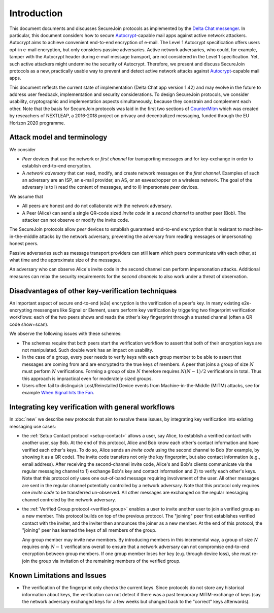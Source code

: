 .. raw:: latex

   \pagestyle{plain}
   \cfoot{securejoin \securejoinrelease}

Introduction
============

This document documents and discusses SecureJoin protocols as implemented
by the `Delta Chat messenger <https://delta.chat>`_.
In particular, this document considers how to secure Autocrypt_-capable mail apps
against active network attackers.
Autocrypt aims to achieve convenient end-to-end encryption of e-mail.
The Level 1 Autocrypt specification offers users opt-in e-mail encryption,
but only considers passive adversaries.
Active network adversaries,
who could, for example,
tamper with the Autocrypt header during e-mail message transport,
are not considered in the Level 1 specification.
Yet,
such active attackers might undermine the security of Autocrypt.
Therefore,
we present and discuss SecureJoin protocols as a new, practically usable
way to prevent and detect active network attacks
against Autocrypt_-capable mail apps.

This document reflects the current state of implementation (Delta Chat app version 1.42)
and may evolve in the future
to address user feedback, implementation and security considerations.
To design SecureJoin protocols,
we consider usability, cryptographic and implementation aspects simultaneously,
because they constrain and complement each other.
Note that the basis for SecureJoin protocols was laid in the first two sections of
`CounterMitm <https://countermitm.readthedocs.io/en/latest/>`_
which was created by reseachers of NEXTLEAP,
a 2016-2018 project on privacy and decentralized messaging,
funded through the EU Horizon 2020 programme.


Attack model and terminology
++++++++++++++++++++++++++++

We consider

- *Peer* devices that use the network or *first channel* for transporting messages
  and for key-exchange in order to establish end-to-end encryption.

- A *network adversary* that can read, modify, and create
  network messages on the *first channel*.
  Examples of such an adversary are an ISP, an e-mail provider, an AS,
  or an eavesdropper on a wireless network.
  The goal of the adversary is to i) read the content of messages,
  and to ii) impersonate *peer* devices.

We assume that

- All peers are honest and do not collaborate with the network adversary.

- A Peer (Alice) can send a single QR-code sized *invite code*
  in a *second channel* to another peer (Bob).
  The attacker can not observe or modify the invite code.

The SecureJoin protocols allow *peer* devices
to establish guaranteed end-to-end encryption
that is resistant to machine-in-the-middle attacks by the network adversary,
preventing the adversary from reading messages or impersonating honest peers.

Passive adversaries such as message transport providers can still learn
which peers communicate with each other,
at what time and the approximate size of the messages.

An adversary who can observe Alice's invite code in the second channel
can perform impersonation attacks.
Additional measures can
relax the security requirements for the *second channels*
to also work under a threat of observation.

..
  TODO: Explain 'verified' and 'protected' terminology in the code,
  and 'guaranteed' and 'green checkmark' terminology in thd UI

Disadvantages of other key-verification techniques
++++++++++++++++++++++++++++++++++++++++++++++++++

An important aspect of secure end-to-end (e2e) encryption is the verification of
a peer's key.
In many existing e2e-encrypting messengers like Signal or Element,
users perform key verification by triggering two fingerprint verification workflows:
each of the two peers shows and reads the other's key fingerprint
through a trusted channel (often a QR code show+scan).

We observe the following issues with these schemes:

- The schemes require that both peers start the verification workflow to assert
  that both of their encryption keys are not manipulated.
  Such double work has an impact on usability.

- In the case of a group, every peer needs to verify keys with each group member to
  be able to assert that messages are coming from and are encrypted to the true keys of members.
  A peer that joins a group of size :math:`N`
  must perform :math:`N` verifications.
  Forming a group of size :math:`N` therefore requires
  :math:`N(N-1) / 2` verifications in total.
  Thus this approach is impractical even for moderately sized groups.

- Users often fail to distinguish Lost/Reinstalled Device events from
  Machine-in-the-Middle (MITM) attacks, see for example `When Signal hits the Fan
  <https://eurousec.secuso.org/2016/presentations/WhenSignalHitsFan.pdf>`_.


Integrating key verification with general workflows
+++++++++++++++++++++++++++++++++++++++++++++++++++

In :doc:`new` we describe new protocols that aim to resolve these issues,
by integrating key verification into existing messaging use cases:

- the :ref:`Setup Contact protocol <setup-contact>` allows a user, say Alice,
  to establish a verified contact with another user, say Bob.
  At the end of this protocol,
  Alice and Bob know each other's contact information and
  have verified each other's keys.
  To do so,
  Alice sends an *invite code* using the second channel to Bob (for
  example, by showing it as a QR code).
  The invite code
  transfers not only the key fingerprint,
  but also contact information (e.g., email address).
  After receiving the second-channel invite code, Alice's and Bob's clients
  communicate via the regular messaging channel to 1) exchange Bob's key and contact
  information and 2) to verify each other's keys.
  Note that this protocol only uses one out-of-band message requiring
  involvement of the user. All other messages
  are sent in the regular channel potentially controlled by a network adversary.
  Note that this protocol only requires one *invite code* to be transferred un-observed.
  All other messages are exchanged on the regular messaging channel controled by the network adversary.

- the :ref:`Verified Group protocol <verified-group>` enables a user to invite
  another user to join a verified group as a new member.
  This protocol builds on top of the previous protocol.
  The "joining" peer first establishes verified contact with the inviter,
  and the inviter then announces the joiner as a new member. At the end of this
  protocol, the "joining" peer has learned the keys of all members of the group.

  Any group member may invite new members.
  By introducing members in this incremental way,
  a group of size :math:`N` requires only :math:`N-1` verifications overall
  to ensure that a network adversary can not compromise end-to-end encryption
  between group members. If one group member loses her key (e.g. through device loss),
  she must re-join the group via invitation of the remaining members of the verified group.

.. TODO: this subsection is superflous / redundant and should be merged with what is in new.rst


.. _autocrypt: https://autocrypt.org


Known Limitations and Issues
++++++++++++++++++++++++++++

- The verification of the fingerprint only checks the current keys.
  Since protocols do not store any historical information about keys,
  the verification can not detect if there was a past temporary
  MITM-exchange of keys (say the network adversary
  exchanged keys for a few weeks but changed back to the "correct" keys afterwards).

